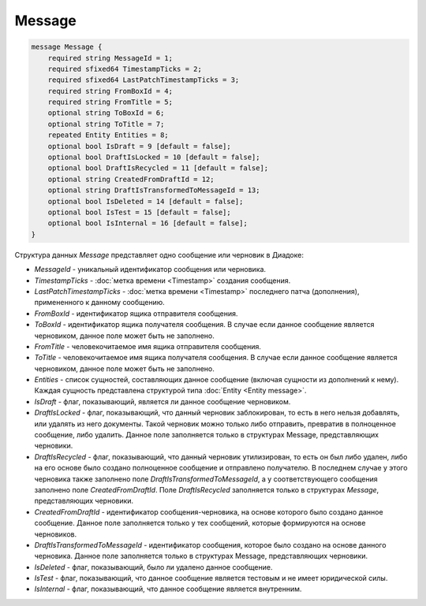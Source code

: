 Message
=======

.. code-block:: protobuf

    message Message {
        required string MessageId = 1;
        required sfixed64 TimestampTicks = 2;
        required sfixed64 LastPatchTimestampTicks = 3;
        required string FromBoxId = 4;
        required string FromTitle = 5;
        optional string ToBoxId = 6;
        optional string ToTitle = 7;
        repeated Entity Entities = 8;
        optional bool IsDraft = 9 [default = false];
        optional bool DraftIsLocked = 10 [default = false];
        optional bool DraftIsRecycled = 11 [default = false];
        optional string CreatedFromDraftId = 12;
        optional string DraftIsTransformedToMessageId = 13;
        optional bool IsDeleted = 14 [default = false];
        optional bool IsTest = 15 [default = false];
        optional bool IsInternal = 16 [default = false];
    }
        

Структура данных *Message* представляет одно сообщение или черновик в Диадоке:

-  *MessageId* - уникальный идентификатор сообщения или черновика.

-  *TimestampTicks* - :doc:`метка времени <Timestamp>` создания сообщения.

-  *LastPatchTimestampTicks* - :doc:`метка времени <Timestamp>` последнего патча (дополнения), примененного к данному сообщению.

-  *FromBoxId* - идентификатор ящика отправителя сообщения.

-  *ToBoxId* - идентификатор ящика получателя сообщения. В случае если данное сообщение является черновиком, данное поле может быть не заполнено.

-  *FromTitle* - человекочитаемое имя ящика отправителя сообщения.

-  *ToTitle* - человекочитаемое имя ящика получателя сообщения. В случае если данное сообщение является черновиком, данное поле может быть не заполнено.

-  *Entities* - список сущностей, составляющих данное сообщение (включая сущности из дополнений к нему). Каждая сущность представлена структурой типа :doc:`Entity <Entity message>`.

-  *IsDraft* - флаг, показывающий, является ли данное сообщение черновиком.

-  *DraftIsLocked* - флаг, показывающий, что данный черновик заблокирован, то есть в него нельзя добавлять, или удалять из него документы. Такой черновик можно только либо отправить, превратив в полноценное сообщение, либо удалить. Данное поле заполняется только в структурах Message, представляющих черновики.

-  *DraftIsRecycled* - флаг, показывающий, что данный черновик утилизирован, то есть он был либо удален, либо на его основе было создано полноценное сообщение и отправлено получателю. В последнем случае у этого черновика также заполнено поле *DraftIsTransformedToMessageId*, а у соответствующего сообщения заполнено поле *CreatedFromDraftId*. Поле *DraftIsRecycled* заполняется только в структурах *Message*, представляющих черновики.

-  *CreatedFromDraftId* - идентификатор сообщения-черновика, на основе которого было создано данное сообщение. Данное поле заполняется только у тех сообщений, которые формируются на основе черновиков.

-  *DraftIsTransformedToMessageId* - идентификатор сообщения, которое было создано на основе данного черновика. Данное поле заполняется только в структурах Message, представляющих черновики.

-  *IsDeleted* - флаг, показывающий, было ли удалено данное сообщение.

-  *IsTest* - флаг, показывающий, что данное сообщение является тестовым и не имеет юридической силы.

-  *IsInternal* - флаг, показывающий, что данное сообщение является внутренним.